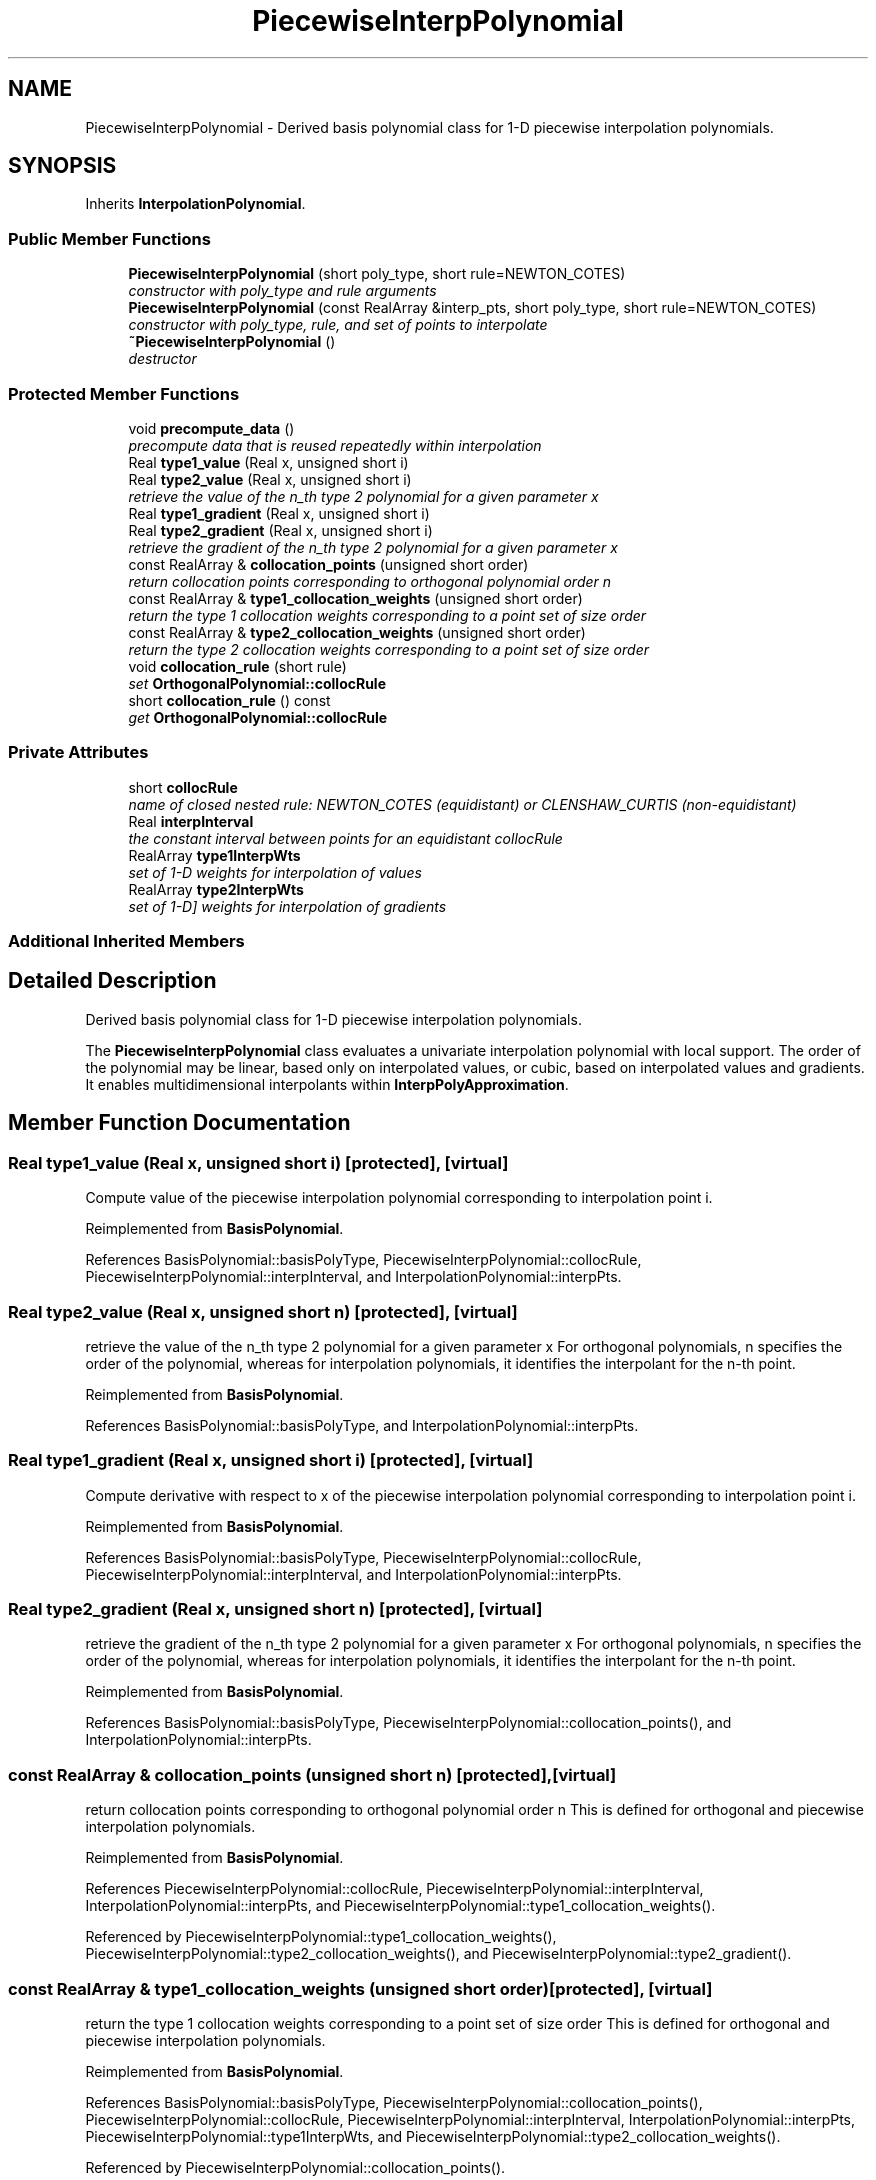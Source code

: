 .TH "PiecewiseInterpPolynomial" 3 "Wed Dec 27 2017" "Version Version 1.0" "PECOS" \" -*- nroff -*-
.ad l
.nh
.SH NAME
PiecewiseInterpPolynomial \- Derived basis polynomial class for 1-D piecewise interpolation polynomials\&.  

.SH SYNOPSIS
.br
.PP
.PP
Inherits \fBInterpolationPolynomial\fP\&.
.SS "Public Member Functions"

.in +1c
.ti -1c
.RI "\fBPiecewiseInterpPolynomial\fP (short poly_type, short rule=NEWTON_COTES)"
.br
.RI "\fIconstructor with poly_type and rule arguments \fP"
.ti -1c
.RI "\fBPiecewiseInterpPolynomial\fP (const RealArray &interp_pts, short poly_type, short rule=NEWTON_COTES)"
.br
.RI "\fIconstructor with poly_type, rule, and set of points to interpolate \fP"
.ti -1c
.RI "\fB~PiecewiseInterpPolynomial\fP ()"
.br
.RI "\fIdestructor \fP"
.in -1c
.SS "Protected Member Functions"

.in +1c
.ti -1c
.RI "void \fBprecompute_data\fP ()"
.br
.RI "\fIprecompute data that is reused repeatedly within interpolation \fP"
.ti -1c
.RI "Real \fBtype1_value\fP (Real x, unsigned short i)"
.br
.ti -1c
.RI "Real \fBtype2_value\fP (Real x, unsigned short i)"
.br
.RI "\fIretrieve the value of the n_th type 2 polynomial for a given parameter x \fP"
.ti -1c
.RI "Real \fBtype1_gradient\fP (Real x, unsigned short i)"
.br
.ti -1c
.RI "Real \fBtype2_gradient\fP (Real x, unsigned short i)"
.br
.RI "\fIretrieve the gradient of the n_th type 2 polynomial for a given parameter x \fP"
.ti -1c
.RI "const RealArray & \fBcollocation_points\fP (unsigned short order)"
.br
.RI "\fIreturn collocation points corresponding to orthogonal polynomial order n \fP"
.ti -1c
.RI "const RealArray & \fBtype1_collocation_weights\fP (unsigned short order)"
.br
.RI "\fIreturn the type 1 collocation weights corresponding to a point set of size order \fP"
.ti -1c
.RI "const RealArray & \fBtype2_collocation_weights\fP (unsigned short order)"
.br
.RI "\fIreturn the type 2 collocation weights corresponding to a point set of size order \fP"
.ti -1c
.RI "void \fBcollocation_rule\fP (short rule)"
.br
.RI "\fIset \fBOrthogonalPolynomial::collocRule\fP \fP"
.ti -1c
.RI "short \fBcollocation_rule\fP () const "
.br
.RI "\fIget \fBOrthogonalPolynomial::collocRule\fP \fP"
.in -1c
.SS "Private Attributes"

.in +1c
.ti -1c
.RI "short \fBcollocRule\fP"
.br
.RI "\fIname of closed nested rule: NEWTON_COTES (equidistant) or CLENSHAW_CURTIS (non-equidistant) \fP"
.ti -1c
.RI "Real \fBinterpInterval\fP"
.br
.RI "\fIthe constant interval between points for an equidistant collocRule \fP"
.ti -1c
.RI "RealArray \fBtype1InterpWts\fP"
.br
.RI "\fIset of 1-D weights for interpolation of values \fP"
.ti -1c
.RI "RealArray \fBtype2InterpWts\fP"
.br
.RI "\fIset of 1-D] weights for interpolation of gradients \fP"
.in -1c
.SS "Additional Inherited Members"
.SH "Detailed Description"
.PP 
Derived basis polynomial class for 1-D piecewise interpolation polynomials\&. 

The \fBPiecewiseInterpPolynomial\fP class evaluates a univariate interpolation polynomial with local support\&. The order of the polynomial may be linear, based only on interpolated values, or cubic, based on interpolated values and gradients\&. It enables multidimensional interpolants within \fBInterpPolyApproximation\fP\&. 
.SH "Member Function Documentation"
.PP 
.SS "Real type1_value (Real x, unsigned short i)\fC [protected]\fP, \fC [virtual]\fP"
Compute value of the piecewise interpolation polynomial corresponding to interpolation point i\&. 
.PP
Reimplemented from \fBBasisPolynomial\fP\&.
.PP
References BasisPolynomial::basisPolyType, PiecewiseInterpPolynomial::collocRule, PiecewiseInterpPolynomial::interpInterval, and InterpolationPolynomial::interpPts\&.
.SS "Real type2_value (Real x, unsigned short n)\fC [protected]\fP, \fC [virtual]\fP"

.PP
retrieve the value of the n_th type 2 polynomial for a given parameter x For orthogonal polynomials, n specifies the order of the polynomial, whereas for interpolation polynomials, it identifies the interpolant for the n-th point\&. 
.PP
Reimplemented from \fBBasisPolynomial\fP\&.
.PP
References BasisPolynomial::basisPolyType, and InterpolationPolynomial::interpPts\&.
.SS "Real type1_gradient (Real x, unsigned short i)\fC [protected]\fP, \fC [virtual]\fP"
Compute derivative with respect to x of the piecewise interpolation polynomial corresponding to interpolation point i\&. 
.PP
Reimplemented from \fBBasisPolynomial\fP\&.
.PP
References BasisPolynomial::basisPolyType, PiecewiseInterpPolynomial::collocRule, PiecewiseInterpPolynomial::interpInterval, and InterpolationPolynomial::interpPts\&.
.SS "Real type2_gradient (Real x, unsigned short n)\fC [protected]\fP, \fC [virtual]\fP"

.PP
retrieve the gradient of the n_th type 2 polynomial for a given parameter x For orthogonal polynomials, n specifies the order of the polynomial, whereas for interpolation polynomials, it identifies the interpolant for the n-th point\&. 
.PP
Reimplemented from \fBBasisPolynomial\fP\&.
.PP
References BasisPolynomial::basisPolyType, PiecewiseInterpPolynomial::collocation_points(), and InterpolationPolynomial::interpPts\&.
.SS "const RealArray & collocation_points (unsigned short n)\fC [protected]\fP, \fC [virtual]\fP"

.PP
return collocation points corresponding to orthogonal polynomial order n This is defined for orthogonal and piecewise interpolation polynomials\&. 
.PP
Reimplemented from \fBBasisPolynomial\fP\&.
.PP
References PiecewiseInterpPolynomial::collocRule, PiecewiseInterpPolynomial::interpInterval, InterpolationPolynomial::interpPts, and PiecewiseInterpPolynomial::type1_collocation_weights()\&.
.PP
Referenced by PiecewiseInterpPolynomial::type1_collocation_weights(), PiecewiseInterpPolynomial::type2_collocation_weights(), and PiecewiseInterpPolynomial::type2_gradient()\&.
.SS "const RealArray & type1_collocation_weights (unsigned short order)\fC [protected]\fP, \fC [virtual]\fP"

.PP
return the type 1 collocation weights corresponding to a point set of size order This is defined for orthogonal and piecewise interpolation polynomials\&. 
.PP
Reimplemented from \fBBasisPolynomial\fP\&.
.PP
References BasisPolynomial::basisPolyType, PiecewiseInterpPolynomial::collocation_points(), PiecewiseInterpPolynomial::collocRule, PiecewiseInterpPolynomial::interpInterval, InterpolationPolynomial::interpPts, PiecewiseInterpPolynomial::type1InterpWts, and PiecewiseInterpPolynomial::type2_collocation_weights()\&.
.PP
Referenced by PiecewiseInterpPolynomial::collocation_points()\&.
.SS "const RealArray & type2_collocation_weights (unsigned short order)\fC [protected]\fP, \fC [virtual]\fP"

.PP
return the type 2 collocation weights corresponding to a point set of size order This is defined for piecewise interpolation polynomials\&. 
.PP
Reimplemented from \fBBasisPolynomial\fP\&.
.PP
References BasisPolynomial::basisPolyType, PiecewiseInterpPolynomial::collocation_points(), PiecewiseInterpPolynomial::collocRule, PiecewiseInterpPolynomial::interpInterval, InterpolationPolynomial::interpPts, and PiecewiseInterpPolynomial::type2InterpWts\&.
.PP
Referenced by PiecewiseInterpPolynomial::type1_collocation_weights()\&.

.SH "Author"
.PP 
Generated automatically by Doxygen for PECOS from the source code\&.
